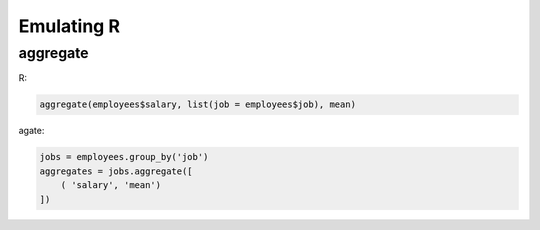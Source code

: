 ===========
Emulating R
===========

aggregate
=========

R:

.. code-block:: r

    aggregate(employees$salary, list(job = employees$job), mean)

agate:

.. code-block:: python

    jobs = employees.group_by('job')
    aggregates = jobs.aggregate([
        ( 'salary', 'mean')
    ])
